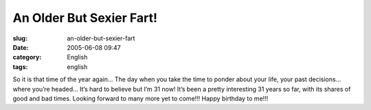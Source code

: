 An Older But Sexier Fart!
#########################
:slug: an-older-but-sexier-fart
:date: 2005-06-08 09:47
:category: English
:tags: english

So it is that time of the year again… The day when you take the time to
ponder about your life, your past decisions… where you’re headed… It’s
hard to believe but I’m 31 now! It’s been a pretty interesting 31 years
so far, with its shares of good and bad times. Looking forward to many
more yet to come!!! Happy birthday to me!!!
